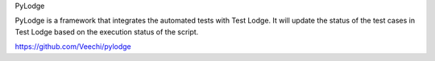 PyLodge

PyLodge is a framework that integrates the automated tests with Test Lodge. It will update the status of the test cases
in Test Lodge based on the execution status of the script.


https://github.com/Veechi/pylodge